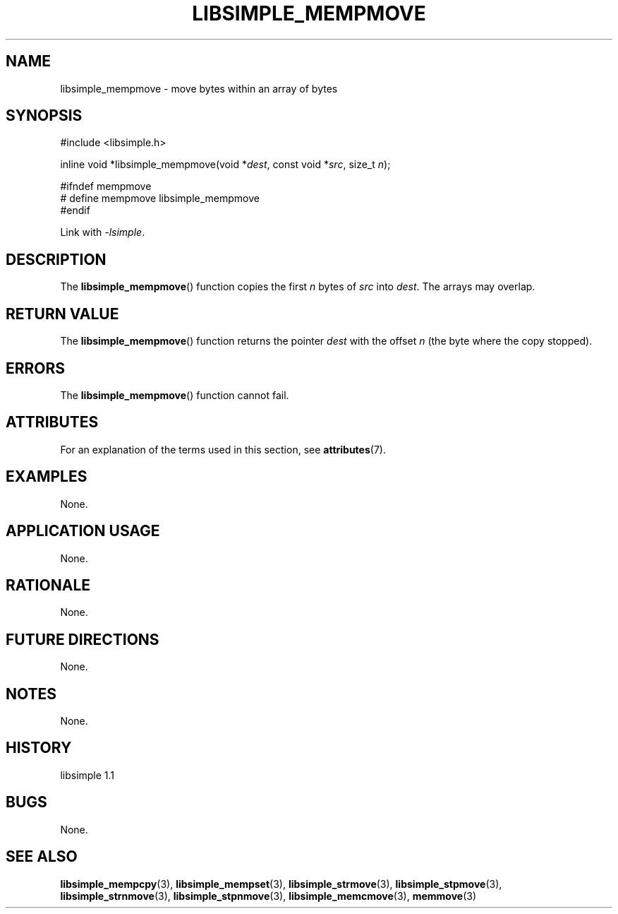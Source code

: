 .TH LIBSIMPLE_MEMPMOVE 3 libsimple
.SH NAME
libsimple_mempmove \- move bytes within an array of bytes

.SH SYNOPSIS
.nf
#include <libsimple.h>

inline void *libsimple_mempmove(void *\fIdest\fP, const void *\fIsrc\fP, size_t \fIn\fP);

#ifndef mempmove
# define mempmove libsimple_mempmove
#endif
.fi
.PP
Link with
.IR \-lsimple .

.SH DESCRIPTION
The
.BR libsimple_mempmove ()
function copies the first
.I n
bytes of
.I src
into
.IR dest .
The arrays may overlap.

.SH RETURN VALUE
The
.BR libsimple_mempmove ()
function returns the pointer
.I dest
with the offset
.I n
(the byte where the copy stopped).

.SH ERRORS
The
.BR libsimple_mempmove ()
function cannot fail.

.SH ATTRIBUTES
For an explanation of the terms used in this section, see
.BR attributes (7).
.TS
allbox;
lb lb lb
l l l.
Interface	Attribute	Value
T{
.BR libsimple_mempmove ()
T}	Thread safety	MT-Safe
T{
.BR libsimple_mempmove ()
T}	Async-signal safety	AS-Safe
T{
.BR libsimple_mempmove ()
T}	Async-cancel safety	AC-Safe
.TE

.SH EXAMPLES
None.

.SH APPLICATION USAGE
None.

.SH RATIONALE
None.

.SH FUTURE DIRECTIONS
None.

.SH NOTES
None.

.SH HISTORY
libsimple 1.1

.SH BUGS
None.

.SH SEE ALSO
.BR libsimple_mempcpy (3),
.BR libsimple_mempset (3),
.BR libsimple_strmove (3),
.BR libsimple_stpmove (3),
.BR libsimple_strnmove (3),
.BR libsimple_stpnmove (3),
.BR libsimple_memcmove (3),
.BR memmove (3)
